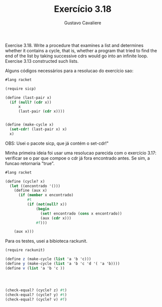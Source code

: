 #+Title: Exercício 3.18
#+Author: Gustavo Cavaliere

Exercise 3.18. Write a procedure that examines a list and determines whether it contains a cycle, that
is, whether a program that tried to find the end of the list by taking successive cdrs would go into an
infinite loop. Exercise 3.13 constructed such lists.

Alguns códigos necessários para a resolucao do exercício sao:

#+BEGIN_SRC scheme
#lang racket

(require sicp)

(define (last-pair x)
  (if (null? (cdr x))
      x
      (last-pair (cdr x))))


(define (make-cycle x)
  (set-cdr! (last-pair x) x)
  x)

#+END_SRC 

OBS: Usei o pacote sicp, que já contém o set-cdr!"

Minha primeira ideia foi usar uma resolucao parecida com o exercício 3.17: 
verificar se o par que compoe o cdr já fora encontrado antes.
 Se sim, a funcao retornaria "true".




#+BEGIN_SRC scheme
#lang racket

(define (cycle? x)
  (let ((encontrado '()))
    (define (aux x)
      (if (member x encontrado)
          #t
          (if (not(null? x))
              (begin
                (set! encontrado (cons x encontrado))
                (aux (cdr x)))
              #f)))
    
    (aux x)))

#+END_SRC

Para os testes, usei a bibioteca rackunit.


#+BEGIN_SRC scheme
(require rackunit)

(define z (make-cycle (list 'a 'b 'c)))
(define y (make-cycle (list 'a 'b 'c 'd '( 'a 'b))))
(define v (list 'a 'b 'c ))




(check-equal? (cycle? z) #t)
(check-equal? (cycle? y) #t)
(check-equal? (cycle? v) #f)



#+END_SRC


